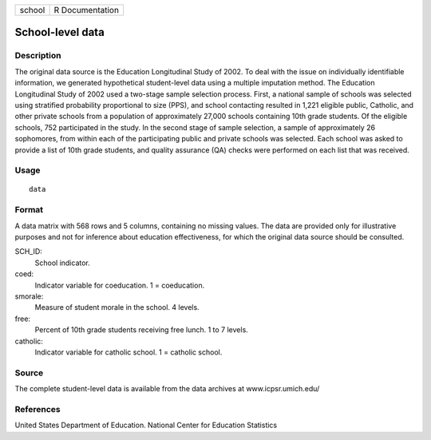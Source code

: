 +--------+-----------------+
| school | R Documentation |
+--------+-----------------+

School-level data
-----------------

Description
~~~~~~~~~~~

The original data source is the Education Longitudinal Study of 2002. To
deal with the issue on individually identifiable information, we
generated hypothetical student-level data using a multiple imputation
method. The Education Longitudinal Study of 2002 used a two-stage sample
selection process. First, a national sample of schools was selected
using stratified probability proportional to size (PPS), and school
contacting resulted in 1,221 eligible public, Catholic, and other
private schools from a population of approximately 27,000 schools
containing 10th grade students. Of the eligible schools, 752
participated in the study. In the second stage of sample selection, a
sample of approximately 26 sophomores, from within each of the
participating public and private schools was selected. Each school was
asked to provide a list of 10th grade students, and quality assurance
(QA) checks were performed on each list that was received.

Usage
~~~~~

::

    data

Format
~~~~~~

A data matrix with 568 rows and 5 columns, containing no missing values.
The data are provided only for illustrative purposes and not for
inference about education effectiveness, for which the original data
source should be consulted.

SCH_ID:
    School indicator.

coed:
    Indicator variable for coeducation. 1 = coeducation.

smorale:
    Measure of student morale in the school. 4 levels.

free:
    Percent of 10th grade students receiving free lunch. 1 to 7 levels.

catholic:
    Indicator variable for catholic school. 1 = catholic school.

Source
~~~~~~

The complete student-level data is available from the data archives at
www.icpsr.umich.edu/

References
~~~~~~~~~~

United States Department of Education. National Center for Education
Statistics
